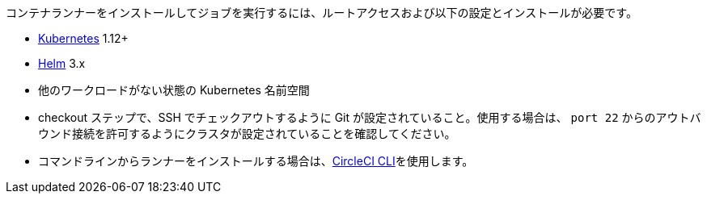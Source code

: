 //[#container-runner-prerequisites]

//== Container runner prerequisites

コンテナランナーをインストールしてジョブを実行するには、ルートアクセスおよび以下の設定とインストールが必要です。

* link:https://kubernetes.io/[Kubernetes] 1.12+
* link:https://helm.sh/[Helm] 3.x
* 他のワークロードがない状態の Kubernetes 名前空間
* checkout ステップで、SSH でチェックアウトするように Git が設定されていること。使用する場合は、 `port 22` からのアウトバウンド接続を許可するようにクラスタが設定されていることを確認してください。
* コマンドラインからランナーをインストールする場合は、xref:local-cli#[CircleCI CLI]を使用します。
